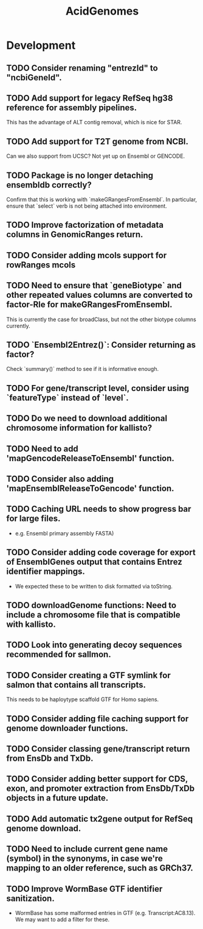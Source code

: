 #+TITLE: AcidGenomes
#+STARTUP: content
* Development
** TODO Consider renaming "entrezId" to "ncbiGeneId".
** TODO Add support for legacy RefSeq hg38 reference for assembly pipelines.
    This has the advantage of ALT contig removal, which is nice for STAR.
** TODO Add support for T2T genome from NCBI.
    Can we also support from UCSC?
    Not yet up on Ensembl or GENCODE.
** TODO Package is no longer detaching ensembldb correctly?
    Confirm that this is working with `makeGRangesFromEnsembl`.
    In particular, ensure that `select` verb is not being attached into environment.
** TODO Improve factorization of metadata columns in GenomicRanges return.
** TODO Consider adding mcols support for rowRanges mcols
** TODO Need to ensure that `geneBiotype` and other repeated values columns are converted to factor-Rle for makeGRangesFromEnsembl.
    This is currently the case for broadClass, but not the other biotype columns currently.
** TODO `Ensembl2Entrez()`: Consider returning as factor?
    Check `summary()` method to see if it is informative enough.
** TODO For gene/transcript level, consider using `featureType` instead of `level`.

** TODO Do we need to download additional chromosome information for kallisto?
** TODO Need to add 'mapGencodeReleaseToEnsembl' function.
** TODO Consider also adding 'mapEnsemblReleaseToGencode' function.
** TODO Caching URL needs to show progress bar for large files.
    - e.g. Ensembl primary assembly FASTA)
** TODO Consider adding code coverage for export of EnsemblGenes output that contains Entrez identifier mappings.
    - We expected these to be written to disk formatted via toString.
** TODO downloadGenome functions: Need to include a chromosome file that is compatible with kallisto.
** TODO Look into generating decoy sequences recommended for sallmon.
** TODO Consider creating a GTF symlink for salmon that contains all transcripts.
    This needs to be haploytype scaffold GTF for Homo sapiens.
** TODO Consider adding file caching support for genome downloader functions.
** TODO Consider classing gene/transcript return from EnsDb and TxDb.
** TODO Consider adding better support for CDS, exon, and promoter extraction from EnsDb/TxDb objects in a future update.
** TODO Add automatic tx2gene output for RefSeq genome download.
** TODO Need to include current gene name (symbol) in the synonyms, in case we're mapping to an older reference, such as GRCh37.
** TODO Improve WormBase GTF identifier sanitization.
    - WormBase has some malformed entries in GTF (e.g. Transcript:AC8.13). We may want to add a filter for these.
